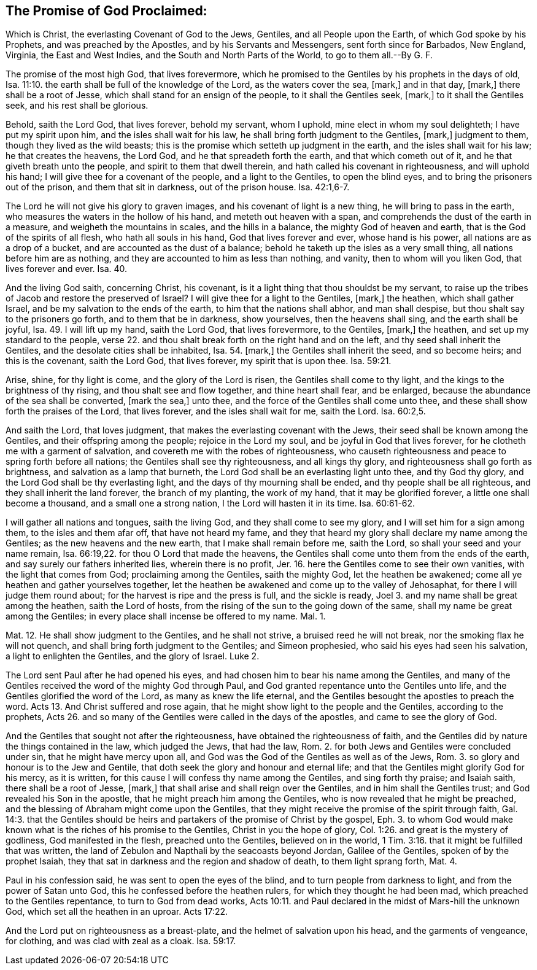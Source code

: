 == The Promise of God Proclaimed:

[.heading-continuation-blurb]
Which is Christ, the everlasting Covenant of God to the Jews, Gentiles,
and all People upon the Earth, of which God spoke by his Prophets,
and was preached by the Apostles, and by his Servants and Messengers,
sent forth since for Barbados, New England, Virginia, the East and West Indies,
and the South and North Parts of the World, to go to them all.--By G. F.

The promise of the most high God, that lives forevermore,
which he promised to the Gentiles by his prophets in the days of old, Isa. 11:10.
the earth shall be full of the knowledge of the Lord,
as the waters cover the sea, +++[+++mark,]
and in that day, +++[+++mark,]
there shall be a root of Jesse, which shall stand for an ensign of the people,
to it shall the Gentiles seek, +++[+++mark,]
to it shall the Gentiles seek, and his rest shall be glorious.

Behold, saith the Lord God, that lives forever, behold my servant, whom I uphold,
mine elect in whom my soul delighteth; I have put my spirit upon him,
and the isles shall wait for his law, he shall bring forth judgment to the Gentiles,
+++[+++mark,]
judgment to them, though they lived as the wild beasts;
this is the promise which setteth up judgment in the earth,
and the isles shall wait for his law; he that creates the heavens, the Lord God,
and he that spreadeth forth the earth, and that which cometh out of it,
and he that giveth breath unto the people, and spirit to them that dwell therein,
and hath called his covenant in righteousness, and will uphold his hand;
I will give thee for a covenant of the people, and a light to the Gentiles,
to open the blind eyes, and to bring the prisoners out of the prison,
and them that sit in darkness, out of the prison house. Isa. 42:1,6-7.

The Lord he will not give his glory to graven images,
and his covenant of light is a new thing, he will bring to pass in the earth,
who measures the waters in the hollow of his hand, and meteth out heaven with a span,
and comprehends the dust of the earth in a measure, and weigheth the mountains in scales,
and the hills in a balance, the mighty God of heaven and earth,
that is the God of the spirits of all flesh, who hath all souls in his hand,
God that lives forever and ever, whose hand is his power,
all nations are as a drop of a bucket, and are accounted as the dust of a balance;
behold he taketh up the isles as a very small thing,
all nations before him are as nothing,
and they are accounted to him as less than nothing, and vanity,
then to whom will you liken God, that lives forever and ever.
Isa. 40.

And the living God saith, concerning Christ, his covenant,
is it a light thing that thou shouldst be my servant,
to raise up the tribes of Jacob and restore the preserved of Israel?
I will give thee for a light to the Gentiles, +++[+++mark,]
the heathen, which shall gather Israel, and be my salvation to the ends of the earth,
to him that the nations shall abhor, and man shall despise,
but thou shalt say to the prisoners go forth, and to them that be in darkness,
show yourselves, then the heavens shall sing, and the earth shall be joyful, Isa. 49.
I will lift up my hand, saith the Lord God, that lives forevermore, to the Gentiles,
+++[+++mark,] the heathen, and set up my standard to the people, verse 22.
and thou shalt break forth on the right hand and on the left,
and thy seed shall inherit the Gentiles, and the desolate cities shall be inhabited, Isa. 54.
+++[+++mark,] the Gentiles shall inherit the seed, and so become heirs; and this is the covenant,
saith the Lord God, that lives forever, my spirit that is upon thee. Isa. 59:21.

Arise, shine, for thy light is come, and the glory of the Lord is risen,
the Gentiles shall come to thy light, and the kings to the brightness of thy rising,
and thou shalt see and flow together, and thine heart shall fear, and be enlarged,
because the abundance of the sea shall be converted, +++[+++mark the sea,]
unto thee, and the force of the Gentiles shall come unto thee,
and these shall show forth the praises of the Lord, that lives forever,
and the isles shall wait for me, saith the Lord. Isa. 60:2,5.

And saith the Lord, that loves judgment,
that makes the everlasting covenant with the Jews,
their seed shall be known among the Gentiles, and their offspring among the people;
rejoice in the Lord my soul, and be joyful in God that lives forever,
for he clotheth me with a garment of salvation,
and covereth me with the robes of righteousness,
who causeth righteousness and peace to spring forth before all nations;
the Gentiles shall see thy righteousness, and all kings thy glory,
and righteousness shall go forth as brightness, and salvation as a lamp that burneth,
the Lord God shall be an everlasting light unto thee, and thy God thy glory,
and the Lord God shall be thy everlasting light,
and the days of thy mourning shall be ended, and thy people shall be all righteous,
and they shall inherit the land forever, the branch of my planting, the work of my hand,
that it may be glorified forever, a little one shall become a thousand,
and a small one a strong nation, I the Lord will hasten it in its time. Isa. 60:61-62.

I will gather all nations and tongues, saith the living God,
and they shall come to see my glory, and I will set him for a sign among them,
to the isles and them afar off, that have not heard my fame,
and they that heard my glory shall declare my name among the Gentiles;
as the new heavens and the new earth, that I make shall remain before me, saith the Lord,
so shall your seed and your name remain, Isa. 66:19,22.
for thou O Lord that made the heavens,
the Gentiles shall come unto them from the ends of the earth,
and say surely our fathers inherited lies, wherein there is no profit, Jer. 16.
here the Gentiles come to see their own vanities, with the light that comes from God;
proclaiming among the Gentiles, saith the mighty God, let the heathen be awakened;
come all ye heathen and gather yourselves together,
let the heathen be awakened and come up to the valley of Jehosaphat,
for there I will judge them round about; for the harvest is ripe and the press is full,
and the sickle is ready, Joel 3. and my name shall be great among the heathen,
saith the Lord of hosts, from the rising of the sun to the going down of the same,
shall my name be great among the Gentiles;
in every place shall incense be offered to my name. Mal. 1.

Mat. 12. He shall show judgment to the Gentiles, and he shall not strive,
a bruised reed he will not break, nor the smoking flax he will not quench,
and shall bring forth judgment to the Gentiles; and Simeon prophesied,
who said his eyes had seen his salvation, a light to enlighten the Gentiles,
and the glory of Israel. Luke 2.

The Lord sent Paul after he had opened his eyes,
and had chosen him to bear his name among the Gentiles,
and many of the Gentiles received the word of the mighty God through Paul,
and God granted repentance unto the Gentiles unto life,
and the Gentiles glorified the word of the Lord, as many as knew the life eternal,
and the Gentiles besought the apostles to preach the word.
Acts 13. And Christ suffered and rose again,
that he might show light to the people and the Gentiles, according to the prophets,
Acts 26. and so many of the Gentiles were called in the days of the apostles,
and came to see the glory of God.

And the Gentiles that sought not after the righteousness,
have obtained the righteousness of faith,
and the Gentiles did by nature the things contained in the law, which judged the Jews,
that had the law, Rom. 2. for both Jews and Gentiles were concluded under sin,
that he might have mercy upon all,
and God was the God of the Gentiles as well as of the Jews, Rom. 3.
so glory and honour is to the Jew and Gentile,
that doth seek the glory and honour and eternal life;
and that the Gentiles might glorify God for his mercy, as it is written,
for this cause I will confess thy name among the Gentiles, and sing forth thy praise;
and Isaiah saith, there shall be a root of Jesse, +++[+++mark,]
that shall arise and shall reign over the Gentiles, and in him shall the Gentiles trust;
and God revealed his Son in the apostle, that he might preach him among the Gentiles,
who is now revealed that he might be preached,
and the blessing of Abraham might come upon the Gentiles,
that they might receive the promise of the spirit through faith, Gal. 14:3.
that the Gentiles should be heirs
and partakers of the promise of Christ by the gospel,
Eph. 3. to whom God would make known what is the riches of his promise to the Gentiles,
Christ in you the hope of glory, Col. 1:26. and great is the mystery of godliness,
God manifested in the flesh, preached unto the Gentiles, believed on in the world, 1 Tim. 3:16.
that it might be fulfilled that was written,
the land of Zebulon and Napthali by the seacoasts beyond Jordan,
Galilee of the Gentiles, spoken of by the prophet Isaiah,
they that sat in darkness and the region and shadow of death, to them light sprang forth,
Mat. 4.

Paul in his confession said, he was sent to open the eyes of the blind,
and to turn people from darkness to light, and from the power of Satan unto God,
this he confessed before the heathen rulers, for which they thought he had been mad,
which preached to the Gentiles repentance, to turn to God from dead works, Acts 10:11.
and Paul declared in the midst of Mars-hill the unknown God,
which set all the heathen in an uproar. Acts 17:22.

And the Lord put on righteousness as a breast-plate,
and the helmet of salvation upon his head, and the garments of vengeance, for clothing,
and was clad with zeal as a cloak. Isa. 59:17.
